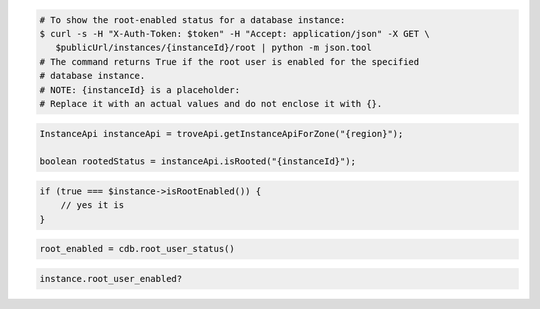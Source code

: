 .. code-block:: csharp

.. code-block:: curl

   # To show the root-enabled status for a database instance:
   $ curl -s -H "X-Auth-Token: $token" -H "Accept: application/json" -X GET \
      $publicUrl/instances/{instanceId}/root | python -m json.tool
   # The command returns True if the root user is enabled for the specified
   # database instance.
   # NOTE: {instanceId} is a placeholder:
   # Replace it with an actual values and do not enclose it with {}.
   
.. code-block:: java

    InstanceApi instanceApi = troveApi.getInstanceApiForZone("{region}");

    boolean rootedStatus = instanceApi.isRooted("{instanceId}");

.. code-block:: javascript


.. code-block:: php

    if (true === $instance->isRootEnabled()) {
        // yes it is
    }

.. code-block:: python

    root_enabled = cdb.root_user_status()

.. code-block:: ruby

    instance.root_user_enabled?
